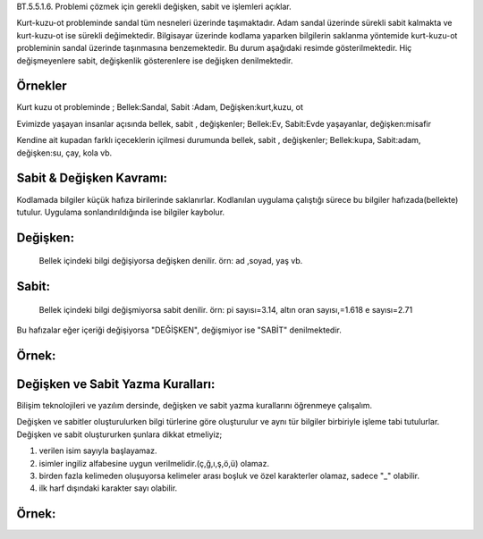 BT.5.5.1.6. Problemi çözmek için gerekli değişken, sabit ve işlemleri açıklar.

Kurt-kuzu-ot probleminde sandal tüm nesneleri üzerinde taşımaktadır. Adam sandal üzerinde sürekli sabit kalmakta ve kurt-kuzu-ot ise sürekli değimektedir. Bilgisayar üzerinde kodlama yaparken bilgilerin saklanma yöntemide kurt-kuzu-ot probleminin sandal üzerinde taşınmasına benzemektedir. Bu durum aşağıdaki resimde gösterilmektedir. Hiç değişmeyenlere sabit, değişkenlik gösterenlere ise değişken denilmektedir.

.. image:: /_static/images/vereliniveri-1.png
  :width: 600
  :alt: Alternative text
 
**Örnekler**
---------
Kurt kuzu ot probleminde ; 
Bellek:Sandal, Sabit :Adam, Değişken:kurt,kuzu, ot

Evimizde yaşayan insanlar açısında  bellek, sabit , değişkenler;
Bellek:Ev, Sabit:Evde yaşayanlar, değişken:misafir

Kendine ait kupadan farklı içeceklerin içilmesi durumunda bellek, sabit , değişkenler;
Bellek:kupa, Sabit:adam, değişken:su, çay, kola vb.

.. raw:: pdf

   PageBreak

**Sabit & Değişken Kavramı:**
-----------------------------

Kodlamada bilgiler küçük hafıza birilerinde saklanırlar. Kodlanılan uygulama çalıştığı sürece bu bilgiler hafızada(bellekte) tutulur. Uygulama sonlandırıldığında ise bilgiler kaybolur.

**Değişken:**
-------------

 Bellek içindeki bilgi değişiyorsa değişken denilir. örn: ad ,soyad, yaş vb.
 
**Sabit:**
----------

 Bellek  içindeki bilgi değişmiyorsa sabit denilir. 
 örn: pi sayısı=3.14, altın oran sayısı,=1.618 e sayısı=2.71

Bu hafızalar eğer içeriği değişiyorsa "DEĞİŞKEN", değişmiyor ise "SABİT" denilmektedir.

.. image:: /_static/images/vereliniveri-3.png
  :width: 600
  :alt: Alternative text

**Örnek:**
----------

.. image:: /_static/images/vereliniveri-4.png
  :width: 600
  :alt: Alternative text

.. raw:: pdf

   PageBreak
   
**Değişken ve Sabit Yazma Kuralları:**
---------------------------------------

Bilişim teknolojileri ve yazılım dersinde, değişken ve sabit yazma kurallarını öğrenmeye çalışalım.

Değişken ve sabitler oluşturulurken bilgi türlerine göre oluşturulur ve aynı tür bilgiler birbiriyle işleme tabi tutulurlar.
Değişken ve sabit oluştururken şunlara dikkat etmeliyiz;

1. verilen isim sayıyla başlayamaz.
2. isimler ingiliz alfabesine uygun verilmelidir.(ç,ğ,ı,ş,ö,ü) olamaz.
3. birden fazla kelimeden oluşuyorsa kelimeler arası boşluk ve özel karakterler olamaz, sadece "_" olabilir.
4. ilk harf dışındaki karakter sayı olabilir.

**Örnek:**
-----------

.. image:: /_static/images/vereliniveri-5.png
  :width: 600
  :alt: Alternative text

.. raw:: pdf

   PageBreak
